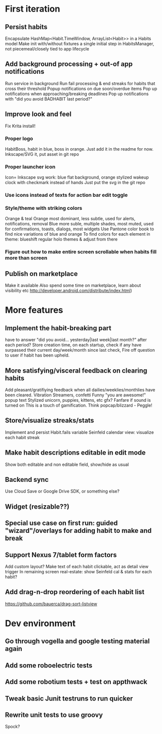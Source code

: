 * First iteration
** Persist habits

   Encapsulate HashMap<Habit.TimeWindow, ArrayList<Habit>> in a Habits model
   Make init with/without fixtures a single initial step in HabitsManager, not piecemeal/closely tied to app lifecycle

** Add background processing + out-of app notifications
   Run service in background
   Run fail processing & end streaks for habits that cross their threshold
   Popup notifications on due soon/overdue items
   Pop up notifications when approaching/breaking deadlines
   Pop up notifications with "did you avoid BADHABIT last period?"
** Improve look and feel
   Fix Krita install!
*** Proper logo
    HabitBoss, habit in blue, boss in orange. Just add it in the readme for now.
    Inkscape/SVG it, put asset in git repo
*** Proper launcher icon
    Icon= Inkscape svg work: blue flat background, orange stylized wakeup clock with checkmark instead of hands
    Just put the svg in the git repo
*** Use icons instead of texts for action bar edit toggle
*** Style/theme with striking colors
    Orange & teal
    Orange most dominant, less subtle, used for alerts, notifications, removal
    Blue more suble, multiple shades, most muted, used for confirmations, toasts, dialogs, most widgets
    Use Pantone color book to find nice variations of blue and orange
    To find colors for each element in theme: blueshift regular holo themes & adjust from there
*** Figure out how to make entire screen scrollable when habits fill more than screen
** Publish on marketplace
   Make it available
   Also spend some time on marketplace, learn about visibility etc http://developer.android.com/distribute/index.html)
* More features
** Implement the habit-breaking part
    have to answer "did you avoid... yesterday|last week|last month?"
    after each period?
    Store creation time, on each startup, check if any have surpassed
    their current day/week/month since last check, Fire off question to
    user if habit has been upheld.

** More satisfying/visceral feedback on clearing habits
   Add pleasant/gratifiying feedback when all dailies/weeklies/monthlies have been cleared.
   Vibration
   Streamers, confetti
   Funny "you are awesome!" popup text
   Stylized unicorn, puppies, kittens, etc gfx?
   Fanfare if sound is turned on
   This is a touch of gamification. Think popcap/blizzard - Peggle!

** Store/visualize streaks/stats
   Implement and persist Habit.fails variable
   Seinfeld calendar view: visualize each habit streak
** Make habit descriptions editable in edit mode
   Show both editable and non editable field, show/hide as usual
** Backend sync
   Use Cloud Save or Google Drive SDK, or something else?
** Widget (resizable??)
** Special use case on first run: guided "wizard"/overlays for adding habit to make and break
** Support Nexus 7/tablet form factors
   Add custom layout?
   Make text of each habit clickable, act as detail view trigger
   In remaining screen real-estate: show Seinfeld cal & stats for each habit?
** Add drag-n-drop reordering of each habit list
   https://github.com/bauerca/drag-sort-listview
* Dev environment
** Go through vogella and google testing material again
** Add some roboelectric tests
** Add some robotium tests + test on appthwack
** Tweak basic Junit testruns to run quicker
** Rewrite unit tests to use groovy
   Spock?
